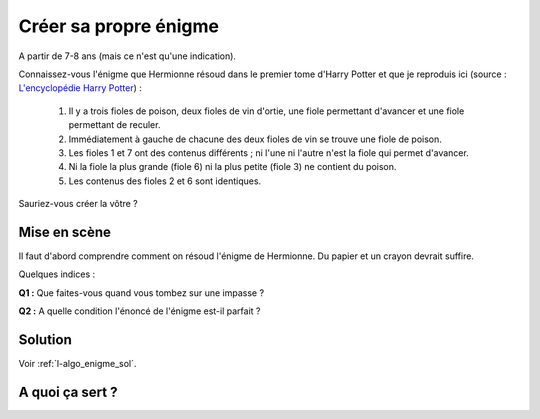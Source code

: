 
.. index:: démineur, énoncé, énigme, Dunkerque 2015-03-25

.. _l-algo_enigme:

Créer sa propre énigme
======================

A partir de 7-8 ans (mais ce n'est qu'une indication).

Connaissez-vous l'énigme que Hermionne résoud dans le premier tome d'Harry Potter et que je reproduis ici
(source : `L'encyclopédie Harry Potter <http://www.encyclopedie-hp.org/forums/viewtopic.php?t=2430>`_) :

    #. Il y a trois fioles de poison, deux fioles de vin d'ortie, une fiole permettant d'avancer et une
       fiole permettant de reculer.
    #. Immédiatement à gauche de chacune des deux fioles de vin se trouve une fiole de poison.
    #. Les fioles 1 et 7 ont des contenus différents ; ni l'une ni l'autre n'est la fiole qui permet d'avancer.
    #. Ni la fiole la plus grande (fiole 6) ni la plus petite (fiole 3) ne contient du poison.
    #. Les contenus des fioles 2 et 6 sont identiques.

Sauriez-vous créer la vôtre ?

Mise en scène
-------------

Il faut d'abord comprendre comment on résoud l'énigme de Hermionne.
Du papier et un crayon devrait suffire.

Quelques indices :

**Q1 :** Que faites-vous quand vous tombez sur une impasse ?

**Q2 :** A quelle condition l'énoncé de l'énigme est-il parfait ?

Solution
--------

Voir :ref:`l-algo_enigme_sol`.

.. index:: Hermionne, Harry Potter, Harry, Potter, énigme, potion, fiole

A quoi ça sert ?
----------------
